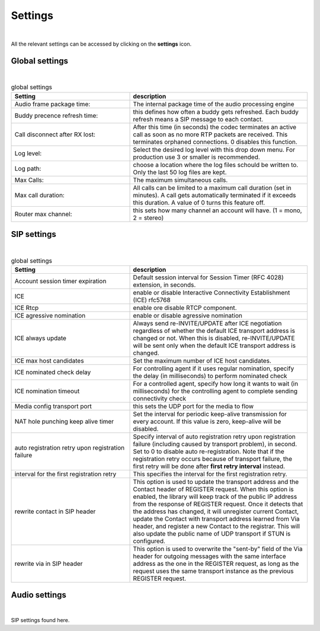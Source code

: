 Settings
========
.. image:: images/GUI-Overview_settings.png
  :width: 600
  :align: center
  :alt: GUI settings:
|
All the relevant settings can be accessed by clicking on the **settings** icon.

Global settings
---------------

.. image:: images/Global_settings.png
  :width: 300
  :align: center
  :alt: GUI global settings:
|

.. list-table:: global settings
   :widths: 200 300 
   :header-rows: 1

   * - Setting
     - description

   * - Audio frame package time:
     - The internal package time of the audio processing engine

   * - Buddy precence refresh time:
     - this defines how often a buddy gets refreshed. Each buddy refresh means a SIP message to each contact.

   * - Call disconnect after RX lost:
     - After this time (in seconds) the codec terminates an active call as soon as no more RTP packets are received. This terminates orphaned connections. 0 disables this function.

   * - Log level:
     - Select the desired log level with this drop down menu. For production use 3 or smaller is recommended.

   * - Log path:
     - choose a location where the log files schould be written to. Only the last 50 log files are kept.

   * - Max Calls:
     - The maximum simultaneous calls. 

   * - Max call duration:
     - All calls can be limited to a maximum call duration (set in minutes). A call gets automatically terminated if it exceeds this duration. A value of 0 turns this feature off.

   * - Router max channel:
     - this sets how many channel an account will have. (1 = mono, 2 = stereo)

SIP settings
------------

.. image:: images/SIP_settings.png
  :width: 300
  :align: center
  :alt: GUI call statisits:
|

.. list-table:: global settings
   :widths: 200 300 
   :header-rows: 1

   * - Setting
     - description

   * - Account session timer expiration
     - Default session interval for Session Timer (RFC 4028) extension, in seconds.

   * - ICE
     - enable or disable Interactive Connectivity Establishment (ICE) rfc5768

   * - ICE Rtcp
     - enable ore disable RTCP component.

   * - ICE agressive nomination
     - enable or disable agressive nomination
    
   * - ICE always update
     - Always send re-INVITE/UPDATE after ICE negotiation regardless of whether the default ICE transport address is changed or not. When this is disabled, re-INVITE/UPDATE will be sent only when the default ICE transport address is changed.

   * - ICE max host candidates
     - Set the maximum number of ICE host candidates.

   * - ICE nominated check delay
     - For controlling agent if it uses regular nomination, specify the delay (in milliseconds) to perform nominated check

   * - ICE nomination timeout
     - For a controlled agent, specify how long it wants to wait (in milliseconds) for the controlling agent to complete sending connectivity check

   * - Media config transport port
     - this sets the UDP port for the media to flow
    
   * - NAT hole punching keep alive timer
     - Set the interval for periodic keep-alive transmission for every account. If this value is zero, keep-alive will be disabled.

   * - auto registration retry upon registration failure
     - Specify interval of auto registration retry upon registration failure (including caused by transport problem), in second. Set to 0 to disable auto re-registration. Note that if the registration retry occurs because of transport failure, the first retry will be done after **first retry interval** instead.

   * - interval for the first registration retry
     - This specifies the interval for the first registration retry.

   * - rewrite contact in SIP header
     - This option is used to update the transport address and the Contact header of REGISTER request. When this option is  enabled, the library will keep track of the public IP address from the response of REGISTER request. Once it detects that the address has changed, it will unregister current Contact, update the Contact with transport address learned from Via header, and register a new Contact to the registrar. This will also update the public name of UDP transport if STUN is configured.

   * - rewrite via in SIP header
     - This option is used to overwrite the "sent-by" field of the Via header for outgoing messages with the same interface address as the one in the REGISTER request, as long as the request uses the same transport instance as the previous REGISTER request.

Audio settings
------------

.. image:: images/audio_settings.png
  :width: 300
  :align: center
  :alt: GUI call statisits:
|
SIP settings found here.
